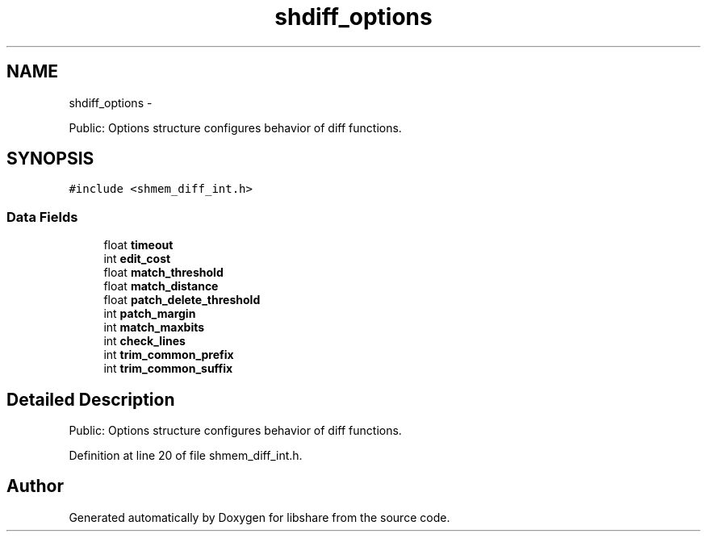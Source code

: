.TH "shdiff_options" 3 "7 Apr 2015" "Version 2.24" "libshare" \" -*- nroff -*-
.ad l
.nh
.SH NAME
shdiff_options \- 
.PP
Public: Options structure configures behavior of diff functions.  

.SH SYNOPSIS
.br
.PP
.PP
\fC#include <shmem_diff_int.h>\fP
.SS "Data Fields"

.in +1c
.ti -1c
.RI "float \fBtimeout\fP"
.br
.ti -1c
.RI "int \fBedit_cost\fP"
.br
.ti -1c
.RI "float \fBmatch_threshold\fP"
.br
.ti -1c
.RI "float \fBmatch_distance\fP"
.br
.ti -1c
.RI "float \fBpatch_delete_threshold\fP"
.br
.ti -1c
.RI "int \fBpatch_margin\fP"
.br
.ti -1c
.RI "int \fBmatch_maxbits\fP"
.br
.ti -1c
.RI "int \fBcheck_lines\fP"
.br
.ti -1c
.RI "int \fBtrim_common_prefix\fP"
.br
.ti -1c
.RI "int \fBtrim_common_suffix\fP"
.br
.in -1c
.SH "Detailed Description"
.PP 
Public: Options structure configures behavior of diff functions. 
.PP
Definition at line 20 of file shmem_diff_int.h.

.SH "Author"
.PP 
Generated automatically by Doxygen for libshare from the source code.
